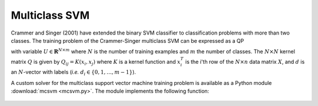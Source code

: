.. role: raw-html(raw)
   :format: html


Multiclass SVM
==============

Crammer and Singer (2001) have extended the binary SVM classifier to
classification problems with more than two classes. The training
problem of the Crammer-Singer multiclass SVM can be expressed as a QP
    
.. math:: :label: multiclass_svm

   \begin{array}{ll}	
   \mbox{maximize}   &  -(1/2)  \mathbf{Tr}(U^TQU)  + \mathbf{Tr}(E^TU) \\
   \mbox{subject to} & U \preceq \gamma E \\
                     & U \mathbf{1}_m = 0
   \end{array}

with variable :math:`U \in \mathbf{R}^{N \times m}` where :math:`N` is
the number of training examples and :math:`m` the number of
classes. The :math:`N \times N` kernel matrix :math:`Q` is given by
:math:`Q_{ij} = K(x_i, x_j)` where :math:`K` is a kernel function and
:math:`x_i^T` is the i'th row of the :math:`N \times n` data matrix
:math:`X`, and :math:`d` is an :math:`N`-vector with labels (*i.e.*
:math:`d_i \in \{ 0,1,\ldots,m-1 \}`).



.. raw:: html

   <h3> Documentation </h3>


A custom solver for the multiclass support vector machine training
problem is available as a Python module :download:`mcsvm <mcsvm.py>`. The module
implements the following function:

   .. function:: mcsvm(X, labels, gamma, kernel = 'linear', sigma = 1.0, degree = 1)

      Solves the problem :eq:`multiclass_svm` using a custom KKT solver.

      The input arguments are the data matrix :math:`X` (with the
      :math:`N` training examples :math:`x_i^T` as rows), the label
      vector :math:`d`, and the positive parameter :math:`\gamma`.

      Valid kernel functions are:

      :const:`'linear'`
         the linear kernel: :math:`K(x_i,x_j) = x_i^Tx_j`

      :const:`'poly'`
      	 the polynomial kernel: :math:`K(x_i,x_j) = (x_i^Tx_j/\sigma)^d` 

      The kernel parameters :math:`\sigma` and :math:`d` are specified
      using the input arguments `sigma` and `degree`, respectively.

      Returns the function :func:`classifier`.  If :math:`Y` is
      :math:`M \times n` then `classifier(Y)` returns a list with as
      its k'th element

      .. math::

         \operatorname*{arg\,max}_{j=0,\ldots,m-1}  \sum_{i=1}^N U_{ij} K(x_i, y_k) 

      where :math:`y_k^T` is row :math:`k` of :math:`Y`, :math:`x_i^T`
      is row :math:`k` of :math:`X`, and :math:`U` is the optimal
      solution of the QP :eq:`multiclass_svm`.


.. _mlbook-robust-svm:
   
